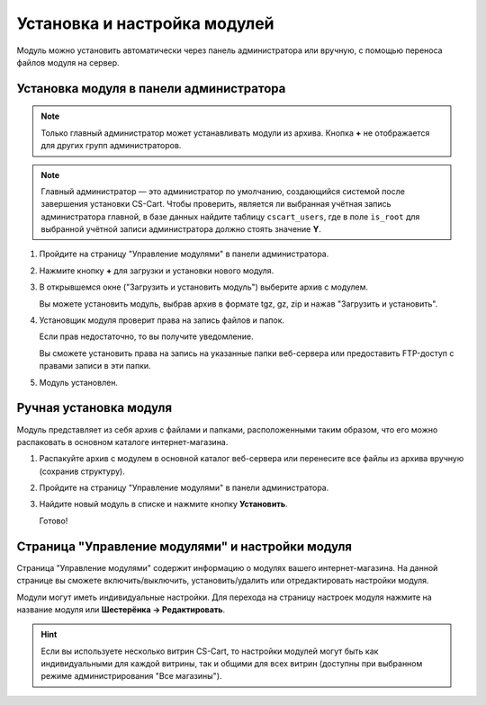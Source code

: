 Установка и настройка модулей
*****************************

Модуль можно установить автоматически через панель администратора или вручную, с помощью переноса файлов модуля на сервер.

Установка модуля в панели администратора
========================================

.. note::

    Только главный администратор может устанавливать модули из архива. Кнопка **+** не отображается для других групп администраторов.

.. note::

    Главный администратор — это администратор по умолчанию, создающийся системой после завершения установки CS-Cart. Чтобы проверить, является ли выбранная учётная запись администратора главной, в базе данных найдите таблицу ``cscart_users``, где в поле ``is_root`` для выбранной учётной записи администратора должно стоять значение **Y**.

1.  Пройдите на страницу "Управление модулями" в панели администратора.

    .. fancybox:: img/install_01.png
        :alt: Установка модуля

2.  Нажмите кнопку **+** для загрузки и установки нового модуля. 

    .. fancybox:: img/install_02.png
        :alt: Установка модуля

3.  В открывшемся окне ("Загрузить и установить модуль") выберите архив с модулем.

    Вы можете установить модуль, выбрав архив в формате tgz, gz, zip и нажав "Загрузить и установить".

    .. fancybox:: img/install_03.png
        :alt: Установка модуля

4.  Установщик модуля проверит права на запись файлов и папок. 

    Если прав недостаточно, то вы получите уведомление.

    Вы сможете установить права на запись на указанные папки веб-сервера или предоставить FTP-доступ с правами записи в эти папки.

    .. fancybox:: img/install_05.png
        :alt: Установка модуля

5.  Модуль установлен.

    .. fancybox:: img/install_06.png
        :alt: Установка модуля

Ручная установка модуля
=======================

Модуль представляет из себя архив с файлами и папками, расположенными таким образом, что его можно распаковать в основном каталоге интернет-магазина.

1.  Распакуйте архив с модулем в основной каталог веб-сервера или перенесите все файлы из архива вручную (сохранив структуру).

    .. fancybox:: img/install_08.png
        :alt: Установка модуля

2.  Пройдите на страницу "Управление модулями" в панели администратора.

    .. fancybox:: img/install_01.png
        :alt: Установка модуля

3.  Найдите новый модуль в списке и нажмите кнопку **Установить**.

    .. fancybox:: img/install_07.png
        :alt: Установка модуля

    Готово!


Страница "Управление модулями" и настройки модуля
=================================================

Страница "Управление модулями" содержит информацию о модулях вашего интернет-магазина. На данной странице вы сможете включить/выключить, установить/удалить или отредактировать настройки модуля. 

.. fancybox:: img/install_08.png
    :alt: Установка модуля

Модули могут иметь индивидуальные настройки. 
Для перехода на страницу настроек модуля нажмите на название модуля или **Шестерёнка → Редактировать**.

.. hint::

    Если вы используете несколько витрин CS-Cart, то настройки модулей могут быть как индивидуальными для каждой витрины, так и общими для всех витрин (доступны при выбранном режиме администрирования "Все магазины").

.. fancybox:: img/install_10.png
    :alt: Установка модуля

.. fancybox:: img/install_11.png
    :alt: Установка модуля
